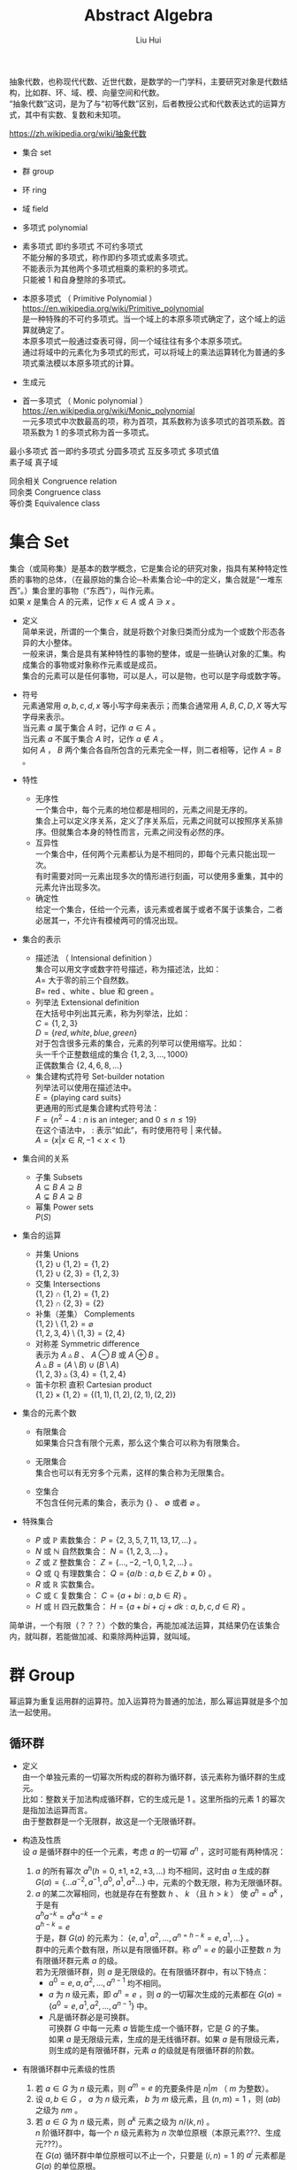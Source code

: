 # -*- mode: org; coding: utf-8; -*-
#+OPTIONS: \n:t
#+OPTIONS: ^:nil
#+TITLE:	Abstract Algebra
#+AUTHOR: Liu Hui
#+EMAIL: liuhui.hz@gmail.com
#+LATEX_CLASS: cn-article
#+LATEX_CLASS_OPTIONS: [9pt,a4paper]
#+LATEX_HEADER: \usepackage{geometry}
#+LATEX_HEADER: \geometry{top=2.54cm, bottom=2.54cm, left=3.17cm, right=3.17cm}
#+latex_header: \makeatletter
#+latex_header: \renewcommand{\@maketitle}{
#+latex_header: \newpage
#+latex_header: \begin{center}%
#+latex_header: {\Huge\bfseries \@title \par}%
#+latex_header: \end{center}%
#+latex_header: \par}
#+latex_header: \makeatother

#+LATEX: \newpage

抽象代数，也称现代代数、近世代数，是数学的一门学科，主要研究对象是代数结构，比如群、环、域、模、向量空间和代数。
“抽象代数”这词，是为了与“初等代数”区别，后者教授公式和代数表达式的运算方式，其中有实数、复数和未知项。

https://zh.wikipedia.org/wiki/抽象代数

- 集合 set

- 群 group

- 环 ring

- 域 field

- 多项式 polynomial

- 素多项式 即约多项式 不可约多项式
  不能分解的多项式，称作即约多项式或素多项式。
  不能表示为其他两个多项式相乘的乘积的多项式。
  只能被 $1$ 和自身整除的多项式。

- 本原多项式 （ Primitive Polynomial ）
  https://en.wikipedia.org/wiki/Primitive_polynomial
  是一种特殊的不可约多项式。当一个域上的本原多项式确定了，这个域上的运算就确定了。
  本原多项式一般通过查表可得，同一个域往往有多个本原多项式。
  通过将域中的元素化为多项式的形式，可以将域上的乘法运算转化为普通的多项式乘法模以本原多项式的计算。

- 生成元

- 首一多项式 （ Monic polynomial ）
  https://en.wikipedia.org/wiki/Monic_polynomial
  一元多项式中次数最高的项，称为首项，其系数称为该多项式的首项系数。首项系数为 $1$ 的多项式称为首一多项式。

最小多项式 首一即约多项式 分圆多项式 互反多项式 多项式值
素子域 真子域

同余相关 Congruence relation
同余类 Congruence class
等价类 Equivalence class

* 集合 Set
集合（或简称集）是基本的数学概念，它是集合论的研究对象，指具有某种特定性质的事物的总体，（在最原始的集合论─朴素集合论─中的定义，集合就是“一堆东西”。）集合里的事物（“东西”），叫作元素。
如果 $x$ 是集合 $A$ 的元素，记作 $x \in A$ 或 $A \ni x$ 。

- 定义
  简单来说，所谓的一个集合，就是将数个对象归类而分成为一个或数个形态各异的大小整体。
  一般来讲，集合是具有某种特性的事物的整体，或是一些确认对象的汇集。构成集合的事物或对象称作元素或是成员。
  集合的元素可以是任何事物，可以是人，可以是物，也可以是字母或数字等。

- 符号
  元素通常用 $a, b, c, d, x$ 等小写字母来表示；而集合通常用 $A, B, C, D, X$ 等大写字母来表示。
  当元素 $a$ 属于集合 $A$ 时，记作 $a \in A$ 。
  当元素 $a$ 不属于集合 $A$ 时，记作 $a \notin A$ 。
  如何 $A$ ， $B$ 两个集合各自所包含的元素完全一样，则二者相等，记作 $A = B$ 。

- 特性
  - 无序性
    一个集合中，每个元素的地位都是相同的，元素之间是无序的。
    集合上可以定义序关系，定义了序关系后，元素之间就可以按照序关系排序。但就集合本身的特性而言，元素之间没有必然的序。
  - 互异性
    一个集合中，任何两个元素都认为是不相同的，即每个元素只能出现一次。
    有时需要对同一元素出现多次的情形进行刻画，可以使用多重集，其中的元素允许出现多次。
  - 确定性
    给定一个集合，任给一个元素，该元素或者属于或者不属于该集合，二者必居其一，不允许有模棱两可的情况出现。

- 集合的表示
  - 描述法 （ Intensional definition ）
    集合可以用文字或数字符号描述，称为描述法，比如：
      $A =$ 大于零的前三个自然数。
      $B =$ red 、white 、blue 和 green 。
  - 列举法 Extensional definition
    在大括号中列出其元素，称为列举法，比如：
      $C = \{ 1, 2, 3 \}$
      $D = \{ red, white, blue, green \}$
    对于包含很多元素的集合，元素的列举可以使用缩写。比如：
      头一千个正整数组成的集合 $\{ 1, 2, 3, \dotsc, 1000 \}$
      正偶数集合 $\{ 2, 4, 6, 8, \dots \}$
  - 集合建构式符号 Set-builder notation
    列举法可以使用在描述法中。
    $E = \{ \text{playing card suits} \}$
    更通用的形式是集合建构式符号法：
    $F = \{ n^2 - 4 : n \text{ is an integer; and } 0 \leq n \leq 19 \}$
    在这个语法中， $:$ 表示“如此”，有时使用符号 $|$ 来代替。
    $A = \{ x | x \in R, -1 < x < 1 \}$

- 集合间的关系
  - 子集 Subsets
    $A \subseteq B$ $A \supseteq B$
    $A \subsetneq B$ $A \supsetneq B$
  - 幂集 Power sets
    $P(S)$

- 集合的运算
  - 并集 Unions
    $\{ 1, 2 \} \cup \{ 1, 2 \} = \{ 1, 2 \}$
    $\{ 1, 2 \} \cup \{ 2, 3 \} = \{ 1, 2, 3 \}$
  - 交集 Intersections
    $\{ 1, 2 \} \cap \{ 1, 2 \} = \{ 1, 2 \}$
    $\{ 1, 2 \} \cap \{ 2, 3 \} = \{ 2 \}$
  - 补集（差集） Complements
    $\{ 1, 2 \} \setminus \{ 1, 2 \} = \varnothing$
    $\{ 1, 2, 3, 4 \} \setminus \{ 1, 3 \} = \{ 2, 4 \}$
  - 对称差 Symmetric difference
    表示为 $A \vartriangle B$ 、 $A \ominus B$ 或 $A \oplus B$ 。
    $A \vartriangle B = (A \setminus B) \cup (B \setminus A)$
    $\{ 1, 2, 3 \} \vartriangle \{ 3, 4 \} = \{ 1, 2, 4 \}$
  - 笛卡尔积 直积 Cartesian product
    $\{ 1, 2 \} \times \{ 1, 2 \} = \{ (1, 1), (1, 2), (2, 1), (2, 2) \}$

- 集合的元素个数
  - 有限集合
    如果集合只含有限个元素，那么这个集合可以称为有限集合。

  - 无限集合
    集合也可以有无穷多个元素，这样的集合称为无限集合。

  - 空集合
    不包含任何元素的集合，表示为 $\{\}$ 、 $\emptyset$ 或者 $\varnothing$ 。

- 特殊集合
  - $P$ 或 $\mathbb{P}$ 素数集合： $P = \{ 2, 3, 5, 7, 11, 13, 17, \dots \}$ 。
  - $N$ 或 $\mathbb{N}$ 自然数集合： $N = \{ 1, 2, 3, \dots \}$ 。
  - $Z$ 或 $\mathbb{Z}$ 整数集合： $Z = \{ \dotsc, -2, -1, 0, 1, 2, \dots \}$ 。
  - $Q$ 或 $\mathbb{Q}$ 有理数集合： $Q = \{ a/b : a, b \in Z, b \neq 0 \}$ 。
  - $R$ 或 $\mathbb{R}$ 实数集合。
  - $C$ 或 $\mathbb{C}$ 复数集合： $C = \{ a + bi : a, b \in R \}$ 。
  - $H$ 或 $\mathbb{H}$ 四元数集合： $H = \{ a + bi + cj + dk : a, b, c, d \in R \}$ 。

简单讲，一个有限（？？？）个数的集合，再能加减法运算，其结果仍在该集合内，就叫群，若能做加减、和乘除两种运算，就叫域。

* 群 Group
幂运算为重复运用群的运算符。加入运算符为普通的加法，那么幂运算就是多个加法一起使用。
** 循环群
- 定义
  由一个单独元素的一切幂次所构成的群称为循环群，该元素称为循环群的生成元。
  比如：整数关于加法构成循环群，它的生成元是 $1$ 。这里所指的元素 $1$ 的幂次是指加法运算而言。
  由于整数群是一个无限群，故这是一个无限循环群。

- 构造及性质
  设 $a$ 是循环群中的任一个元素，考虑 $a$ 的一切幂 $a^n$ ，这时可能有两种情况：
  1) $a$ 的所有幂次 $a^h(h = 0, \pm 1, \pm 2, \pm 3, \dots)$ 均不相同，这时由 $a$ 生成的群
    $G(a) = \{ \dots a^{-2}, a^{-1}, a^0, a^1, a^2 \dots \}$ 中，元素的个数无限，称为无限循环群。
  2) $a$ 的某二次幂相同，也就是存在有整数 $h$ 、 $k$ （且 $h > k$ ） 使 $a^h = a^k$ ，于是有
    $a^ha^{-k} = a^ka^{-k} = e$
    $a^{h-k} = e$
    于是，群 $G(a)$ 的元素为： $\{e, a^1, a^2, \dotsc, a^{n = h - k} = e, a^1, \dots \}$ 。
    群中的元素个数有限，所以是有限循环群。称 $a^n = e$ 的最小正整数 $n$ 为有限循环群元素 $a$ 的级。
    若为无限循环群，则 $a$ 是无限级的。在有限循环群中，有以下特点：
    - $a^0 = e, a, a^2, \dotsc, a^{n-1}$ 均不相同。
    - $a$ 为 $n$ 级元素，即 $a^n = e$ ，则 $a$ 的一切幂次生成的元素都在 $G(a) = \{ a^0 = e, a^1, a^2, \dotsc, a^{n - 1} \}$ 中。
    - 凡是循环群必是可换群。
      可换群 $G$ 中每一元素 $a$ 皆能生成一个循环群，它是 $G$ 的子集。
      如果 $a$ 是无限级元素，生成的是无线循环群。如果 $a$ 是有限级元素，则生成的是有限循环群，元素 $a$ 的级就是有限循环群的阶数。

- 有限循环群中元素级的性质
  1) 若 $a \in G$ 为 $n$ 级元素，则 $a^m = e$ 的充要条件是 $n|m$ （ $m$ 为整数）。
  2) 设 $a, b \in G$ ， $a$ 为 $n$ 级元素， $b$ 为 $m$ 级元素，且 $(n, m) = 1$ ，则 $(ab)$ 之级为 $nm$ 。
  3) 若 $a \in G$ 为 $n$ 级元素，则 $a^k$ 元素之级为 $n / (k, n)$ 。
    $n$ 阶循环群中，每一个 $n$ 级元素称为 $n$ 次单位原根（本原元素???、生成元???）。
    在 $G(a)$ 循环群中单位原根可以不止一个，只要是 $(i, n) = 1$ 的 $a^i$ 元素都是 $G(a)$ 的单位原根。
    单位原根的个数即是 $0, 1, 2, \dotsc, n - 1$ 中与 $n$ 互素的个数，可由欧拉函数 $\varphi(n)$ 求得。
http://www.zybang.com/question/718bdea98ba0e3523404722d1c63b011.html

** 阿贝尔群

* 环 Ring
** 理想 Ideal
https://en.wikipedia.org/wiki/Ideal_%28ring_theory%29
- 定义
  环的子集，且满足一下条件：
  1) 对加法封闭。
  2) 理想中的元素乘以环中的元素，结果都在这个理想中。

*** 主理想

* 域 Field
在抽象代数中，域（Field）是一种可进行加、减、乘和除（除了除以零之外）运算的代数结构。域的概念是数域以及四则运算的推广。
域是环的一种。域和一般的环的区别在于域要求它的元素（除零元素之外）可以进行除法运算，这等价于说每个非零的元素都要有乘法逆元。
同时，在现代的定义中，域中的元素关于乘法要是可交换的。简单来说，域是乘法可交换的除环。
乘法非交换的除环则称为体（Körper, corps），或者反称域（skew field）。
在比较旧的定义中，除环被称为“域”，而现代意义上的域被称为“交换域”。

域明确的满足如下性质：
- 在加法和乘法上具有封闭性。也就是说对域中的元素进行加法或乘法运算后的结果仍然是域中的元素。
  对所有属于 $F$ 的 $a, b$ ， $a + b$ 和 $a \cdot b$ 属于 $F$ （另一种说法：加法和乘法是 $F$ 上的二元运算）。
- 加法和乘法符合结合律
  对所有属于 $F$ 的 $a, b, c$ ， $(a + b) + c = a + (b + c)$ ， $(a \cdot b) \cdot c = a \cdot (b \cdot c)$ 。
- 加法和乘法符合交换律
  对所有属于 $F$ 的 $a, b$ ， $a + b = b + a$ ， $a \cdot b = b \cdot a$ 。
- 符合乘法对加法的分配律
  对所有属于 $F$ 的 $a, b, c$ ， $a \cdot (b + c) = (a \cdot b) + (a \cdot c)$ 。
- 存在加法单位元
  在 $F$ 中有称为加法单位元的元素，表示为 $0$ ，使得所有属于 $F$ 的 $a$ ， $a + 0 = a$ 。
- 存在乘法单位元
  在 $F$ 中有称为乘法单位元的元素，表示为 $1$ ，使得所有属于 $F$ 的 $a$ ， $a \cdot 1 = a$ 。
- 存在加法逆元
  对所有属于 $F$ 的 $a$ ，在 $F$ 中存在 $-a$ 使得 $a + (-a) = 0$ 。
- 存在乘法逆元
  对所有 $a \ne 0$ ，在 $F$ 中存在元素 $a^{-1}$ 使得 $a \cdot a^{-1} = 1$ 。

域中必有一个单位元 $e$ ，若作 $e + e + e + \dots$ 运算，对无限域来说，则有可能 $ne \neq 0$ ，
但在有限域中， $e + e + e + \dots + e = 0$ ，否则必成为无限域了。例如，在 $GF(2)$ 中，单位元 $e$ 为 $1$ ， $1 + 1 = 0$ 。
满足 $ne = 0$ 的最小正整数 $n$ ，称为域的特征。如果对于每一个 $n$ ，恒有 $ne \neq 0$ ，则称该域的特征为 $\infty$ 。
每个域的特征或为素数，或为 $\infty$ 。

以 $p$ 为特征的域是 $GF(p^m)$ ， $m = 1, 2, 3, \dots$ ，称 $GF(p)$ 为 $GF(p^m)$ 的基域，称 $GF(p^m)$ 为 $GF(p)$ 的扩域。
例如 $GF(2^2)$ 是 $GF(2)$ 的扩域，因为 $GF(2^2)$ 中的 $4$ 个元素都可以用 $GF(2)$ 中的两个元素 $0, 1$ 组合表示：
$GF(2^2): 00, 01, 10, 11$
$GF(2): 0, 1$

由以上性质可以得出一些最基本的推论：

  $-(a \cdot b) = (-a) \cdot b = a \cdot (-b)$
  $a \cdot 0 = 0$
  如果 $a \cdot b = 0$ ，则要么 $a = 0$ ，要么 $b = 0$ 。

- 单位元
  加法和乘法都有对应的单位元（这两个单位元一般不同，但都用符号 $e$ 表示）。
  单位元就像线性代数的单位矩阵。一个矩阵乘以单位矩阵等于本身。
  对应地，在域中的单位元有：对于加法单位元，所有元素加上单位元 $e$ ，等于其本身。对应乘法单位元，所有元素乘上单位 $e$ ，等于其本身。
- 逆元
  逆元就像数学上的倒数，两个元素互为对方的逆元。如果元素 $a$ 和 $b$ 互为加法逆元，
  那么就有 $a + b = e$ 。若互为乘法逆元，那么就有 $a \times b = e$ 。如果元素 $a$ 在域中找不到另外一个元素 $b$ ，
  使得 $a + b = e ( a \times b = e )$ ，那么 $a$ 就没有加法(乘法)逆元。
  逆元是用于除法运算的。除于一个分数就等于乘以该分数的倒数(分数的倒数就是该分数的乘法逆元)。所以要想除于某个数，可以乘以该数的逆元。

一个集合有加法单位元和乘法单位元，以及每一个元素都对应有加法逆元和乘法逆元，是成为域的必要条件。
需要注意：即使集合里面有元素 $0$ ，并且 $0$ 没有对应的乘法逆元，那么该集合也可能是一个域。因为并不要求 $0$ 有乘法逆元。

一个域的例子就是我们平时熟悉的有理数集合，相应的加法和乘法就是我们平时用的加法和乘法。
其中，加法的单位元为 $0$ ，有理数 $a$ 的加法逆元就是其相反数。因为 $a + (-a) = 0$ (单位元)。乘法的单位元为 $1$ ，
$a$ 的乘法逆元是其倒数。因为 $a \times \frac{1}{a} = 1$ 。注意这里的元素 $0$ 并没有乘法逆元。

** 剩余类域 剩余系 完全剩余系

** 有理数域
** 实数域
** 有限域 （ Finite Field ）、伽罗瓦域 GF （ Galois Field ）
有限域是一个包含有限数量元素的域（ field ）。如同任何一个域，有限域是一个集合，其加减乘除操作定义和满足特定基本规则。
有限域一个最常见的例子是整数取素数模。

有限域内元素的数目称为它的阶（ order ），一个阶为 $q$ 的有限域存在的条件是单且仅单 $q$ 是一个素数的幂 $p^k$ ( $p$ 是素数， $k$ 为正整数)。

所有给定阶的有限域都是同构的（ isomorphic ）。

In a field of order $p^k$, adding $p$ copies of any element always results in zero; that is, the characteristic of the field is $p$.
一个阶为 $p^k$ 的域内，也就是说，域的特征（ characteristic ） 为 $p$ 。

一个阶为 $q$ 的有限域的所有 $q$ 个元素都是多项式( polynomial ) $X^q - X$ 的根（ root ）。

一个有限域的所有非零元素构成了一个乘法群（ multiplicative group ），这个群是循环群（ cyclic group ），因此，
所有非零元素都可以表示为一个称为域的本原（ primitive element ）的单一元素的幂（通常一个域有多个本原）。

$GF(q)$ 的特征为 $q$ ，对于域中每一个非 $0$ 元素 $a$ ，均有 $q \cdot a = 0$ 。

对于每一个 $a \neq 0$ ， $a \in GF(q)$ ，满足 $na = 0$ 的最小正整数 $n$ ，称为域元素 $a$ 的周期。
域中一切非 $0$ 元素的周期都是相同的，等于域的特征。
域的特性（或元素的周期）说明了域中加法运算的循环性，而域中元素的级说明了域中乘法运算的循环性。

任何 $q$ 阶有限域中都能找到一个生成元素 $a$ ，它的级为 $q - 1$ ，能生成域中所有 $q - 1$ 个非 $0$ 元素，
从而组成一个循环乘群 $G(a): 1, a, a^2, \dotsc, a^{q - 2}, a^{q - 1} = 1$ 。

若 $a$ 为域 $GF(q)$ 中的 $n$ 级元素，则称 $a$ 为 $n$ 次单位原根。
若在 $GF(q)$ 中，某一元素 $a$ 的级为 $q - 1$ ，则称 $a$ 为本原域元素。
由于 $GF(q)$ 中所有 $q - 1$ 个非 $0$ 元素组成一个乘群，因此本原域元素 $a$ 能生成这个乘群，与循环群中的定义类似，显然有 $a^{q - 1} = e$ 。

在 $GF(q)$ 中，每一个非 $0$ 元素均满足 $x^{q - 1} = 1$ ，即都是方程 $x^{q - 1} - 1 = 0$ 的根。
反之， $x^{q - 1} - 1 = 0$ 的根必在 $GF(q)$ 中。

在 $GF(q)$ 中 $n$ 级元素 $a$ 生成的循环群 $G(a)$ ，一定是方程 $x^n - 1 = 0$ 的根。

$GF(q)$ 中必有本原域元素存在。

设 $a$ 是 $GF(q)$ 的 $n$ 级元素，则由循环群的性质可知， $G(a) = \{1, a, a^2, \dotsc, a^{n-1} \}$ 是一个由 $a$ 生成的循环子群。
方程 $x^n - 1 = 0$ 的全部根，就是 $GF(q)$ 内的 $G(a)$ 子群的元素。因而：
$x^n - 1 = (x - a^0)(x - a)(x - a^2)\dots(x - a^{n - 1}) = \coprod_{i = 0}^{n - 1}{(x - a^i)}$

*** 有限域 $GF(2)$
$GF(2)$ ，也作 $F_2$ 、 $Z/2Z$ 或 $Z_2$ ， 是只有两个元素的有限域，它是最小的有限域。
域中两个元素总是称作 $0$ 和 $1$ ，分别是域的加法元和乘法元。

加法运算如下表，对应逻辑异或操作。
|---+---+---|
| + | 0 | 1 |
|---+---+---|
| 0 | 0 | 1 |
|---+---+---|
| 1 | 1 | 0 |
|---+---+---|

乘法运算如下表，对应逻辑与操作。
|---+---+---|
| x | 0 | 1 |
|---+---+---|
| 0 | 0 | 0 |
|---+---+---|
| 1 | 0 | 1 |
|---+---+---|

One may also define $GF(2)$ as the quotient ring of the ring of integers Z by the ideal 2Z of all even numbers:
$GF(2) = Z/2Z$

*** 有限域 $GF(p)$
$GF(p)$ $F_p$
在密码学中，有限域 $GF(p)$ 是一个很重要的域，其中 $p$ 为素数，只有当 $p$ 为素数时，才能保证集合中的所有的元素都有加法和乘法逆元（ 0 除外）。
简单来说， $GF(p)$ 就是 $\pmod p$ ，因为一个数 $\pmod p$ 后，结果在 $[ 0, p-1 ]$ 之间。对于元素 $a$ 和 $b$ ，
那么 $(a + b) \pmod p$ 和 $(a * b) \pmod p$ ，其结果都是域中的元素。
$GF(p)$ 里面的加法和乘法都是平时用的加法和乘法。 $GF(p)$ 的加法和乘法单位元分别是 $0$ 和 $1$ 。

*** 有限域 $GF(p^n)$
**** $GF(2^m)$ 二进制多项式域
阶为 $2^m$ 的有限域称为二进制域（ Binary Fields ）或者特征 2 有限域（ characteristic-two finite fields ）。
$GF(2^m)$ 的元素是二进制多项式——系数为 0 或 1 的多项式。
域中总计有 $2^m$ 个二进制多项式，每个多项式的度（ degree ）不超过 $m - 1$ 。
因此这些元素可以表示成 m 位串（ bit string ）。位串中的每一位对应于多项式中相同位置的系数。
$1 + 1 \equiv 0 \bmod 2$

$GF(2^m)$ 域有 $m$ 个本原元素。

??????
$GF(2^m)$ 域上的 $m$ 次多项式 $p(x)$ 若不能被 $GF(2^m)$ 上任意次数小于 $m$ 且大于 $0$ 的多项式整除，则称 $p(x)$ 在 $GF(2^m)$ 上是不可约的。
$m$ 次不可约多项式 $p(x)$ 若满足能被 $p(x)$ 整除的 $x^n + 1$ 的最小正整数 $n$ 为 $2^m - 1$ ，则称 $p(x)$ 为本原多项式。

***** 四则运算
| $m = 2$  | $x^2 + x + 1$                   |
| $m = 4$  | $x^4 + x + 1$                   |
| $m = 8$  | $x^8 + x^4 + x^3 + x^2 + 1$     |
| $m = 16$ | $x^{16} + x^{12} + x^3 + x + 1$ |
| $m = 32$ | $x^{32} + x^{22} + x^2 + x + 1$ |
| $m = 64$ | $x^{64} + x^4 + x^3 + x + 1$    |
- 加减运算
  对于二进制多项式域，加减运算等同于位异或运算。
  $A + B = A \oplus B$
  $A - B = A + (-B) = A \oplus (-B) = A \oplus B$

- 乘除运算
  二进制多项式域的乘法可以通过移位和异或运算来实现。
  $GF(2^m)$ 的乘除法运算规则使用到了线性代数中用最小多项式简化高次矩阵运算的理论，简单说来就是“除法原理”。
  $(x^2 + x + 1) \times (x^2 + 1) = x^4 + x^3 + 2x^2 + x + 1 \equiv x^4 + x^3 + x^2 + 1 \pmod 2$
  $111 \times 101 = 11100 \oplus 111 = 11011$
  在 $GF(2^m)$ 运算中，当结果的度大于 $m - 1$ 时，需要用一个本原多项式来对结果做模运算。
  比如：
    $x^3 + x + 1$ 是一个不可约多项式， $x^4 + x^3 + x + 1 \equiv x^2 + x \bmod (x^3 + x + 1)$ 。
    $x^4 + x^3 + x + 1$ 的位串表示为 $11011$ ， $x^3 + x + 1$ 的位串表示为 $1011$ 。
    $11011$ 的度是 $4$ ， $1011$ 的度是 $3$ 。
    首先将不可约多项式 $1011$ 左移一位，得到 $10110$ ，异或 $11011 \oplus 10110 = 1101$ 。
    $1101$ 的度为 $3$ ，仍然大于 $m - 1 = 2$ ，所以还需要进行一次异或操作，不过这次不需要进行移位了。
    $1101 \oplus 1011 = 0110$ ，得到的正是 $x^2 + x$ 的位串表示。

- 生成
 1) 以 $GF(2^1) = 0, 1$ 为初始集合。
 2) 以集合中的最后一个元素，乘以生成元 $x$ （生成元定为 $x$ ）。
 3) 如果所得结果的度大于等于 $m$ ，则把结果模上 $GF(2^m)$ 的本原多项式，所得结果就是下一个元素。
 4) 重复步骤 2) 和 3) ，直至集合中有 $2^m$ 个元素。

$GF(2^2)$ 本原多项式为 $x^2 + x + 1$
| Generated Element | Polynomial Element | Binary Element | Decimal Element |
|-------------------+--------------------+----------------+-----------------|
| $0$               | $0$                | $00$           | $0$             |
| $x^0$             | $1$                | $01$           | $1$             |
| $x^1$             | $x$                | $10$           | $2$             |
| $x^2$             | $x + 1$            | $11$           | $3$             |
| $x^3$             | $1$                | $01$           | $1$             |

$GF(2^3)$ 本原多项式为 $x^3 + x + 1$
| Generated Element | Polynomial Element | Binary Element | Decimal Element |
|-------------------+--------------------+----------------+-----------------|
| $0$               | $0$                | $000$          | $0$             |
| $x^0$             | $1$                | $001$          | $1$             |
| $x^1$             | $x$                | $010$          | $2$             |
| $x^2$             | $x^2$              | $100$          | $4$             |
| $x^3$             | $x + 1$            | $011$          | $3$             |
| $x^4$             | $x^2 + x$          | $110$          | $6$             |
| $x^5$             | $x^2 + x + 1$      | $111$          | $7$             |
| $x^6$             | $x^2 + 1$          | $101$          | $5$             |

$GF(2^4)$ 本原多项式为 $x^4 + x + 1$
| Generated Element | Polynomial Element  | Binary Element | Decimal Element |
|-------------------+---------------------+----------------+-----------------|
| $0$               | $0$                 | $0000$         | $0$             |
| $x^0$             | $1$                 | $0001$         | $1$             |
| $x^1$             | $x$                 | $0010$         | $2$             |
| $x^2$             | $x^2$               | $0100$         | $4$             |
| $x^3$             | $x^3$               | $1000$         | $8$             |
| $x^4$             | $x + 1$             | $0011$         | $3$             |
| $x^5$             | $x^2 + x$           | $0110$         | $6$             |
| $x^6$             | $x^3 + x^2$         | $1100$         | $12$            |
| $x^7$             | $x^3 +x + 1$        | $1011$         | $11$            |
| $x^8$             | $x^2 + 1$           | $0101$         | $5$             |
| $x^9$             | $x^3 + x$           | $1010$         | $10$            |
| $x^{10}$          | $x^2 + x + 1$       | $0111$         | $7$             |
| $x^{11}$          | $x^3 + x^2 + x$     | $1110$         | $14$            |
| $x^{12}$          | $x^3 + x^2 + x + 1$ | $1111$         | $15$            |
| $x^{13}$          | $x^3 + x^2 + 1$     | $1101$         | $13$            |
| $x^{14}$          | $x^3 + 1$           | $1001$         | $9$             |
| $x^{15}$          | $1$                 | $0001$         | $1$             |

可以看到以上表格中 $GF(2^m)$ 中各多项式元素的系数和 $m$ 位二进制的值有一一对应的关系。我们把多项式对应的二进制值称为多项式值。

我们知道有限域中除 $0$ 之外的任何一个元素都可以通过生成元的幂次运算求得，所以两个元素的乘除法可以转换为各自生成元幂次的加减法运算。
$x = g^a, y = g^b, x \times y = g^a \times g^b = g^{a + b}$
为了避免繁琐的多项式运算，我们可以利用上面的表格得到多项式值和生成元幂次的一一对应关系的表。
一张是多项式值映射到生成元幂次的对数表，一张是生成元幂次映射到多项式值的反对数表，以 $GF(2^4)$ 为例，如下：
| i         | 0 | 1 | 2 | 3 | 4 | 5 |  6 |  7 | 8 |  9 | 10 | 11 | 12 | 13 | 14 | 15 |
|-----------+---+---+---+---+---+---+----+----+---+----+----+----+----+----+----+----|
| gflog[i]  | - | 0 | 1 | 4 | 2 | 8 |  5 | 10 | 3 | 14 |  9 |  7 |  6 | 13 | 11 | 12 |
| gfilog[i] | 1 | 2 | 4 | 8 | 3 | 6 | 12 | 11 | 5 | 10 |  7 | 14 | 15 | 13 |  9 |  - |
我们的乘除法运算步骤如下：
- 在对数表中找到多项式值对应的生成元幂次。
- 幂次进行模运算。
- 在反对数表中找到运算结果对应的多项式值。

$7 \times 9 = gfilog[gflog[7] + gflog[9]] = gfilog[10 + 14] = gfilog[9] = 10$
$13 / 11 = gfilog[gflog[13] - gflog[11]] = gfilog[13 - 7] = gfilog[6] = 12$

- 另一种思维
  乘： $\log(A \times B) = \log(A) + \log(B)$
  除： $\log(A / B) = \log(A) - \log(B)$
  对于上面的等式，我们在两边同时取 $2$ 的次幂运算：
  乘： $2^{\log(A \times B)} = 2^{\log(A) + \log(B)} \Rightarrow A \times B = 2^{\log(A) + \log(B)}$
  除： $2^{\log(A / B)} = 2^{\log(A) - \log(B)} \Rightarrow A / B = 2^{\log(A) - \log(B)}$
  由上面可以推出，我们构造出 $GF(2^m)$ 上的对数表（ $gflog[i]$ ）和反对数表（ $gfilog[i]$ ），就可以将乘法转化为加法，将除法转化为减法。
  这里如果 $gflog[i] = b$ ，那么 $2^b = i$ ；如果 $gfilog[i] = b$ ，那么 $2^i = b$ 。
  | i         | 0 | 1 | 2 | 3 | 4 | 5 |  6 |  7 | 8 |  9 | 10 | 11 | 12 | 13 | 14 | 15 |
  |-----------+---+---+---+---+---+---+----+----+---+----+----+----+----+----+----+----|
  | gflog[i]  | - | 0 | 1 | 4 | 2 | 8 |  5 | 10 | 3 | 14 |  9 |  7 |  6 | 13 | 11 | 12 |
  | gfilog[i] | 1 | 2 | 4 | 8 | 3 | 6 | 12 | 11 | 5 | 10 |  7 | 14 | 15 | 13 |  9 |  - |
  $5 \times 6 = gfilog[gflog[5] + gflog[6]] = gfilog[8 + 5] = gfilog[13] = 13$
  $5 / 6 = gfilog[gflog[5] - gflog[6]] = gfilog[8 - 5] = gfilog[3] = 8$

代码实现
#+BEGIN_SRC c
  int setup_tables(int power);

  int addition(int a, int b);
  int subtration(int a, int b);
  int multiplication(int a, int b);
  int division(int a, int b);
#+END_SRC


对数表（反表） 反对数表（正表） 逆元表
